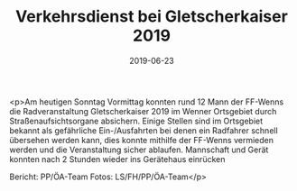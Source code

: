 #+TITLE: Verkehrsdienst bei Gletscherkaiser 2019
#+DATE: 2019-06-23
#+FACEBOOK_URL: https://facebook.com/ffwenns/posts/2839184506156656

<p>Am heutigen Sonntag Vormittag konnten rund 12 Mann der FF-Wenns die Radveranstaltung Gletscherkaiser 2019 im Wenner Ortsgebiet durch Straßenaufsichtsorgane absichern. Einige Stellen sind im Ortsgebiet bekannt als gefährliche Ein-/Ausfahrten bei denen ein Radfahrer schnell übersehen werden kann, dies konnte mithilfe der FF-Wenns vermieden werden und die Veranstaltung sicher ablaufen.
Mannschaft und Gerät konnten nach 2 Stunden wieder ins Gerätehaus einrücken

Bericht: PP/ÖA-Team
Fotos: LS/FH/PP/ÖA-Team</p>
